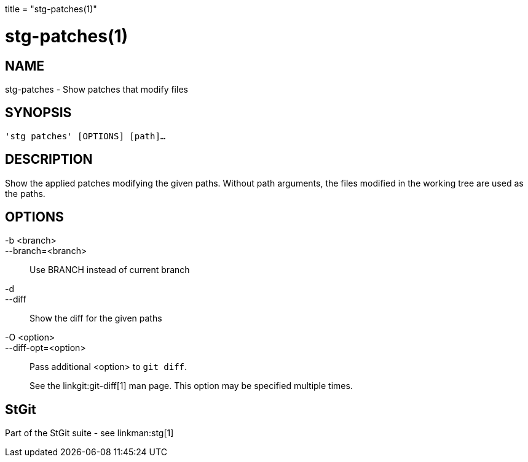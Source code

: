 +++
title = "stg-patches(1)"
+++

stg-patches(1)
==============

NAME
----
stg-patches - Show patches that modify files

SYNOPSIS
--------
[verse]
'stg patches' [OPTIONS] [path]...

DESCRIPTION
-----------

Show the applied patches modifying the given paths. Without path arguments, the
files modified in the working tree are used as the paths.

OPTIONS
-------
-b <branch>::
--branch=<branch>::
    Use BRANCH instead of current branch

-d::
--diff::
    Show the diff for the given paths

-O <option>::
--diff-opt=<option>::
    Pass additional <option> to `git diff`.
+
See the linkgit:git-diff[1] man page. This option may be specified multiple times.

StGit
-----
Part of the StGit suite - see linkman:stg[1]
